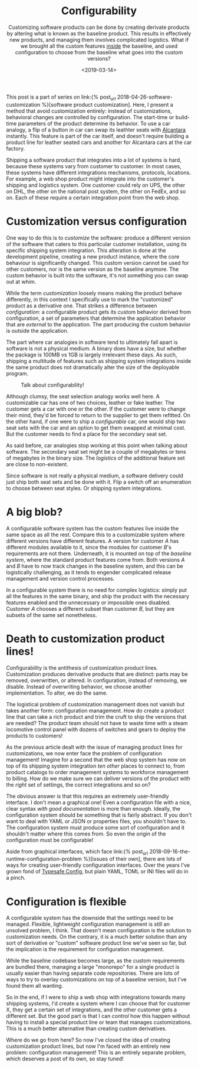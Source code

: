 #+TITLE: Configurability
#+DATE: <2019-03-14>
#+SUBTITLE: Customizing software products can be done by creating derivate products by altering what is known as the baseline product. This results in effectively new products, and managing them involves complicated logistics. What if we brought all the custom features _inside_ the baseline, and used configuration to choose from the baseline what goes into the custom versions?

This post is a part of series on link:{% post_url
2018-04-26-software-customization %}[software product customization].
Here, I present a method that avoid customization entirely: instead of
customizations, behavioral changes are controlled by configuration. The
start-time or build-time parameters of the product determine its
behavior. To use a car analogy, a flip of a button in car can swap its
leathter seats with
[[https://en.wikipedia.org/wiki/Alcantara_(material)][Alcantara]]
instantly. This feature is part of the car itself, and doesn't require
building a product line for leather seated cars and another for
Alcantara cars at the car factory.

Shipping a software product that integrates into a lot of systems is
hard, because these systems vary from customer to customer. In most
cases, these systems have different integrations mechanisms, protocols,
locations. For example, a web shop product might integrate into the
customer's shipping and logistics system. One customer could rely on
UPS, the other on DHL, the other on the national post system, the other
on FedEx, and so on. Each of these require a certain integration point
from the web shop.

* Customization versus configuration
  :PROPERTIES:
  :CUSTOM_ID: _customization_versus_configuration
  :END:

One way to do this is to /customize/ the software: produce a different
version of the software that caters to this particular customer
installation, using its specific shipping system integration. This
alteration is done at the development pipeline, creating a new product
instance, where the core behaviour is significantly changed. This custom
version cannot be used for other customers, nor is the same version as
the baseline anymore. The custom behavior is built into the software,
it's not something you can swap out at whim.

While the term /customization/ loosely means making the product behave
differently, in this context I specifically use to mark the "customized"
product as a derivative one. That strikes a difference between
/configuration/: a configurable product gets its custom behavior derived
from configuration, a set of parameters that determine the application
behavior that are /external/ to the application. The part producing the
custom behavior is outside the application.

The part where car analogies in software tend to ultimately fall apart
is software is not a physical medium. A binary does have a size, but
whether the package is 100MB vs 1GB is largely irrelevant these days. As
such, shipping a multitude of features such as shipping system
integrations inside the same product does not dramatically alter the
size of the deployable program.

#+CAPTION: Talk about configurability!
[[/images/locomotive.jpg]]

Although clumsy, the seat selection analogy works well here. A
customizable car has one of two choices, leather or fake leather. The
customer gets a car with one or the other. If the customer were to
change their mind, they'd be forced to return to the supplier to get
them refitted. On the other hand, if one were to ship a /configurable/
car, one would ship two seat sets with the car and an option to get them
swapped at minimal cost. But the customer needs to find a place for the
secondary seat set.

As said before, car analogies stop working at this point when talking
about software. The secondary seat set might be a couple of megabytes or
tens of megabytes in the binary size. The /logistics/ of the additional
feature set are close to non-existent.

Since software is not really a physical medium, a software delivery
could just ship both seat sets and be done with it. Flip a switch off an
enumeration to choose between seat styles. Or shipping system
integrations.

* A big blob?
  :PROPERTIES:
  :CUSTOM_ID: _a_big_blob
  :END:

A configurable software system has the custom features live inside the
same space as all the rest. Compare this to a customizable system where
different versions have different features. A version for customer /A/
has different modules available to it, since the modules for customer
/B/'s requirements are not there. Underneath, it is mounted on top of
the /baseline system/, where the standard product features come from.
Both versions /A/ and /B/ have to now track changes in the baseline
system, and this can be logistically challenging, as it tends to
engender complicated release management and version control processes.

In a configurable system there is no need for complex logistics: simply
put all the features in the same binary, and ship the product with the
necessary features enabled and the unnecessary or impossible ones
disabled. Customer /A/ chooses a different subset than customer /B/, but
they are subsets of the same set nonetheless.

* Death to customization product lines!
  :PROPERTIES:
  :CUSTOM_ID: _death_to_customization_product_lines
  :END:

Configurability is the antithesis of customization product lines.
Customization produces derivative products that are distinct: parts may
be removed, overwritten, or altered. In configuration, instead of
removing, we disable. Instead of overwriting behavior, we choose another
implementation. To alter, we do the same.

The logistical problem of customization management does not vanish but
takes another form: configuration management. How do create a product
line that can take a rich product and trim the cruft to ship the
versions that are needed? The product team should not have to waste time
with a steam locomotive control panel with dozens of switches and gears
to deploy the products to customers!

As the previous article dealt with the issue of managing product lines
for customizations, we now enter face the problem of configuration
management! Imagine for a second that the web shop system has now on top
of its shipping system integration /ten other/ places to connect to,
from product catalogs to order management systems to workforce
management to billing. How do we make sure we can deliver versions of
the product with the /right/ set of settings, the correct integrations
and so on?

The obvious answer is that this requires an extremely user-friendly
interface. I don't mean a graphical one! Even a configuration file with
a nice, clear syntax /with good documentation/ is more than enough.
Ideally, the configuration system should be something that is fairly
abstract. If you don't want to deal with YAML or JSON or properties
files, you shouldn't have to. The configuration system must produce some
sort of configuration and it shouldn't matter where this comes from. So
even the origin of the configuration must be configurable!

Aside from graphical interfaces, which face link:{% post_url
2018-09-16-the-runtime-configuration-problem %}[issues of their own],
there are lots of ways for creating user-friendly configuration
interfaces. Over the years I've grown fond of
[[https://github.com/lightbend/config][Typesafe Config]], but plain
YAML, TOML or INI files will do in a pinch.

* Configuration is flexible
  :PROPERTIES:
  :CUSTOM_ID: _configuration_is_flexible
  :END:

A configurable system has the downside that the settings need to be
managed. Flexible, lightweight configuration management is still an
unsolved problem, I think. That doesn't mean configuration is the
solution to customization needs. On the contrary, it is a much better
solution than any sort of derivative or "custom" software product line
we've seen so far, but the implication is the requirement for
configuration management.

While the baseline codebase becomes large, as the custom requirements
are bundled there, managing a large "monorepo" for a single product is
usually easier than having separate code repositories. There are lots of
ways to try to overlay customizations on top of a baseline version, but
I've found them all wanting.

So in the end, if I were to ship a web shop with integrations towards
many shipping systems, I'd create a system where I can choose that for
customer X, they get a certain set of integrations, and the other
customer gets a different set. But the good part is that I can /control/
how this happen without having to install a special product line or team
that manages customizations. This is a much better alternative than
creating custom derivatives.

Where do we go from here? So now I've closed the idea of creating
customization product lines, but now I'm faced with an entirely new
problem: configuration management! This is an entirely separate problem,
which deserves a post of its own, so stay tuned!
